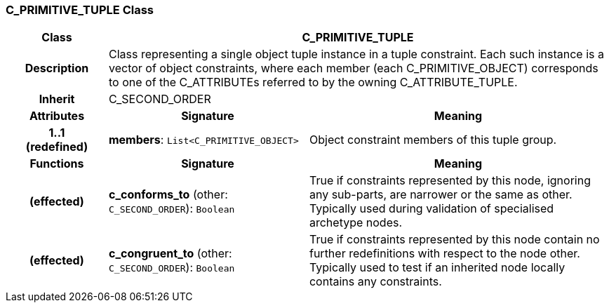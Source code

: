 === C_PRIMITIVE_TUPLE Class

[cols="^1,2,3"]
|===
h|*Class*
2+^h|*C_PRIMITIVE_TUPLE*

h|*Description*
2+a|Class representing a single object tuple instance in a tuple constraint. Each such instance is a vector of object constraints, where each member (each C_PRIMITIVE_OBJECT) corresponds to one of the C_ATTRIBUTEs referred to by the owning C_ATTRIBUTE_TUPLE.

h|*Inherit*
2+|C_SECOND_ORDER

h|*Attributes*
^h|*Signature*
^h|*Meaning*

h|*1..1 +
(redefined)*
|*members*: `List<C_PRIMITIVE_OBJECT>`
a|Object constraint members of this tuple group.
h|*Functions*
^h|*Signature*
^h|*Meaning*

h|(effected)
|*c_conforms_to* (other: `C_SECOND_ORDER`): `Boolean`
a|True if constraints represented by this node, ignoring any sub-parts, are narrower or the same as other. Typically used during validation of specialised archetype nodes.

h|(effected)
|*c_congruent_to* (other: `C_SECOND_ORDER`): `Boolean`
a|True if constraints represented by this node contain no further redefinitions with respect to the node other. Typically used to test if an inherited node locally contains any constraints.
|===
